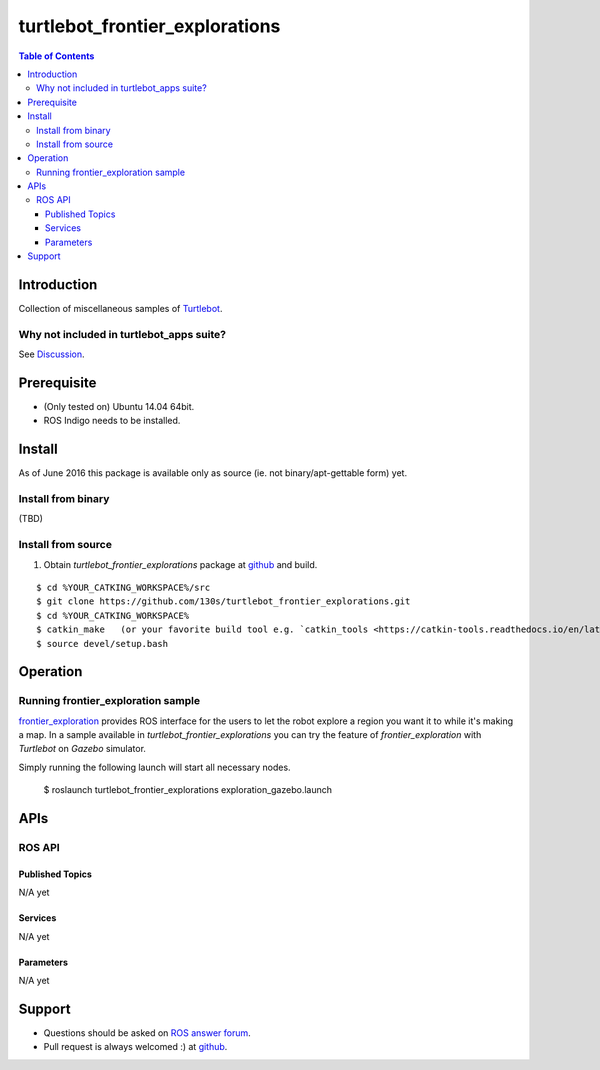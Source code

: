 ==================================
turtlebot_frontier_explorations
==================================

.. contents:: Table of Contents
   :depth: 3

Introduction
==================================

Collection of miscellaneous samples of `Turtlebot <http://wiki.ros.org/Robots/TurtleBot>`_.

Why not included in turtlebot_apps suite?
------------------------------------------------

See `Discussion <https://github.com/turtlebot/turtlebot_apps/pull/146>`_.

Prerequisite
==============

* (Only tested on) Ubuntu 14.04 64bit. 
* ROS Indigo needs to be installed.

Install
==========

As of June 2016 this package is available only as source (ie. not binary/apt-gettable form) yet.

Install from binary
---------------------

(TBD)

Install from source
---------------------

1. Obtain `turtlebot_frontier_explorations` package at `github <https://github.com/130s/turtlebot_frontier_explorations>`_ and build.

::

  $ cd %YOUR_CATKING_WORKSPACE%/src
  $ git clone https://github.com/130s/turtlebot_frontier_explorations.git
  $ cd %YOUR_CATKING_WORKSPACE%
  $ catkin_make   (or your favorite build tool e.g. `catkin_tools <https://catkin-tools.readthedocs.io/en/latest/index.html>`_)
  $ source devel/setup.bash

Operation
==========

Running frontier_exploration sample
--------------------------------------------

`frontier_exploration <http://wiki.ros.org/frontier_exploration>`_ provides ROS interface for the users to let the robot explore a region you want it to while it's making a map. In a sample available in `turtlebot_frontier_explorations` you can try the feature of `frontier_exploration` with `Turtlebot` on `Gazebo` simulator. 

Simply running the following launch will start all necessary nodes.

  $ roslaunch turtlebot_frontier_explorations exploration_gazebo.launch

APIs
========

ROS API
--------

Published Topics
~~~~~~~~~~~~~~~~~~

N/A yet

Services
~~~~~~~~~~~~~~~~~~

N/A yet

Parameters
~~~~~~~~~~~~~~~~~~

N/A yet

Support
==========================

* Questions should be asked on `ROS answer forum <http://answers.ros.org/questions/>`_.
* Pull request is always welcomed :) at `github <https://github.com/130s/turtlebot_frontier_explorations/pulls>`_.
